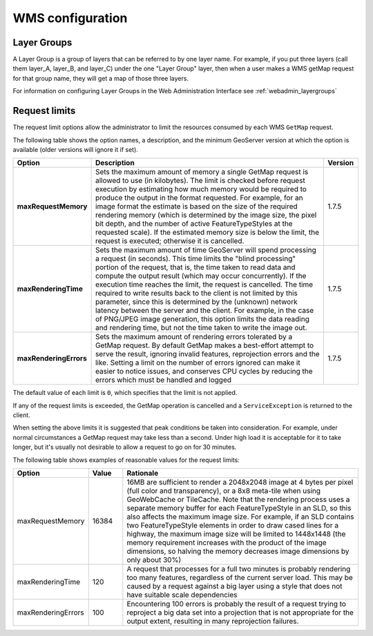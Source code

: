 .. _wms_configuration: 

WMS configuration
=================

Layer Groups
------------

A Layer Group is a group of layers that can be referred to by one layer name.  For example, if you put three layers (call them layer_A, layer_B, and layer_C) under the one "Layer Group" layer, then when a user makes a WMS getMap request for that group name, they will get a map of those three layers.

For information on configuring Layer Groups in the Web Administration Interface see :ref:`webadmin_layergroups`

.. _wms_configuration_limits:

Request limits
--------------

The request limit options allow the administrator to limit the resources consumed by each WMS ``GetMap`` request.

The following table shows the option names, a description, and the minimum GeoServer version at which the option is available (older versions will ignore it if set).

.. list-table::
   :widths: 10 80 10

   * - **Option**
     - **Description**
     - **Version**
   * - **maxRequestMemory**
     - Sets the maximum amount of memory a single GetMap request is allowed to use (in kilobytes). The limit is checked before request execution by estimating how much memory would be required to produce the output in the format requested.  For example, for an image format the estimate is based on the size of the required rendering memory (which is determined by the image size, the pixel bit depth, and the number of active FeatureTypeStyles at the requested scale).  If the estimated memory size is below the limit, the request is executed; otherwise it is cancelled.
     - 1.7.5
   * - **maxRenderingTime**
     - Sets the maximum amount of time GeoServer will spend processing a request (in seconds). This time limits the "blind processing" portion of the request, that is, the time taken to read data and compute the output result (which may occur concurrently). If the execution time reaches the limit, the request is cancelled.  The time required to write results back to the client is not limited by this parameter, since this is determined by the (unknown) network latency between the server and the client. For example, in the case of PNG/JPEG image generation, this option limits the data reading and rendering time, but not the time taken to write the image out.
     - 1.7.5
   * - **maxRenderingErrors**
     - Sets the maximum amount of rendering errors tolerated by a GetMap request. By default GetMap makes a best-effort attempt to serve the result, ignoring invalid features, reprojection errors and the like. Setting a limit on the number of errors ignored can make it easier to notice issues, and conserves CPU cycles by reducing the errors which must be handled and logged
     - 1.7.5
     
The default value of each limit is ``0``, which specifies that the limit is not applied.

If any of the request limits is exceeded, the GetMap operation is cancelled and a ``ServiceException`` is returned to the client.

When setting the above limits it is suggested that peak conditions be taken into consideration. 
For example, under normal circumstances a GetMap request may take less than a second.  Under high load it is acceptable for it to take longer, but it's usually not desirable to allow a request to go on for 30 minutes. 

The following table shows examples of reasonable values for the request limits:

.. list-table::
   :widths: 20 10 70

   * - **Option**
     - **Value**
     - **Rationale**
   * - maxRequestMemory
     - 16384
     - 16MB are sufficient to render a 2048x2048 image at 4 bytes per pixel (full color and transparency), or a 8x8 meta-tile when using GeoWebCache or TileCache. Note that the rendering process uses a separate memory buffer for each FeatureTypeStyle in an SLD, so this also affects the maximum image size. For example, if an SLD contains two FeatureTypeStyle elements in order to draw cased lines for a highway, the maximum image size will be limited to 1448x1448 (the memory requirement increases with the product of the image dimensions, so halving the memory decreases image dimensions by only about 30%)
   * - maxRenderingTime
     - 120
     - A request that processes for a full two minutes is probably rendering too many features, regardless of the current server load. This may be caused by a request against a big layer using a style that does not have suitable scale dependencies
   * - maxRenderingErrors
     - 100
     - Encountering 100 errors is probably the result of a request trying to reproject a big data set into a projection that is not appropriate for the output extent, resulting in many reprojection failures.

